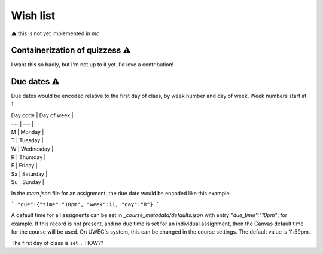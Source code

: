 Wish list 
=============

⚠️ this is not yet implemented in `mc`

Containerization of quizzess ⚠️ 
-------------------------------------------------------------------------

I want this so badly, but I'm not up to it yet.  I'd love a contribution!


Due dates ⚠️ 
-------------------------------------

Due dates would be encoded relative to the first day of class, by week number and day of week.  Week numbers start at 1.

| Day code | Day of week | 
| --- | --- |
| M | Monday |
| T | Tuesday |
| W | Wednesday |
| R | Thursday |
| F | Friday |
| Sa | Saturday |
| Su | Sunday |

In the `meta.json` file for an assignment, the due date would be encoded like this example:

```
"due":{"time":"10pm", "week":11, "day":"R"}
```

A default time for all assignents can be set in `_course_metadata/defaults.json` with entry `"due_time":"10pm"`, for example.  If this record is not present, and no due time is set for an individual assignment, then the Canvas default time for the course will be used.  On UWEC's system, this can be changed in the course settings. The default value is 11:59pm.

The first day of class is set ...  HOW??
